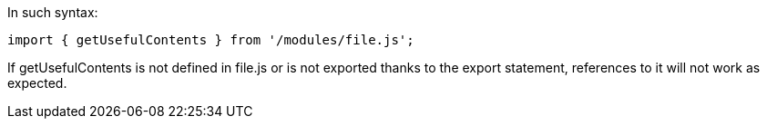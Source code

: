 In such syntax:


----
import { getUsefulContents } from '/modules/file.js';
----

If getUsefulContents is not defined in file.js or is not exported thanks to the export statement, references to it will not work as expected.
